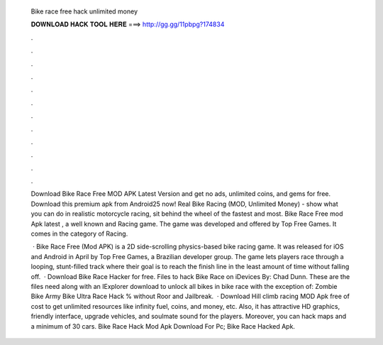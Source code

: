   Bike race free hack unlimited money
  
  
  
  𝐃𝐎𝐖𝐍𝐋𝐎𝐀𝐃 𝐇𝐀𝐂𝐊 𝐓𝐎𝐎𝐋 𝐇𝐄𝐑𝐄 ===> http://gg.gg/11pbpg?174834
  
  
  
  .
  
  
  
  .
  
  
  
  .
  
  
  
  .
  
  
  
  .
  
  
  
  .
  
  
  
  .
  
  
  
  .
  
  
  
  .
  
  
  
  .
  
  
  
  .
  
  
  
  .
  
  Download Bike Race Free MOD APK Latest Version and get no ads, unlimited coins, and gems for free. Download this premium apk from Android25 now! Real Bike Racing (MOD, Unlimited Money) - show what you can do in realistic motorcycle racing, sit behind the wheel of the fastest and most. Bike Race Free mod Apk latest , a well known and Racing game. The game was developed and offered by Top Free Games. It comes in the category of Racing.
  
   · Bike Race Free (Mod APK) is a 2D side-scrolling physics-based bike racing game. It was released for iOS and Android in April by Top Free Games, a Brazilian developer group. The game lets players race through a looping, stunt-filled track where their goal is to reach the finish line in the least amount of time without falling off.  · Download Bike Race Hacker for free. Files to hack Bike Race on iDevices By: Chad Dunn. These are the files need along with an IExplorer download to unlock all bikes in bike race with the exception of: Zombie Bike Army Bike Ultra  Race Hack % without Roor and Jailbreak.  · Download Hill climb racing MOD Apk free of cost to get unlimited resources like infinity fuel, coins, and money, etc. Also, it has attractive HD graphics, friendly interface, upgrade vehicles, and soulmate sound for the players. Moreover, you can hack maps and a minimum of 30 cars. Bike Race Hack Mod Apk Download For Pc; Bike Race Hacked Apk.
